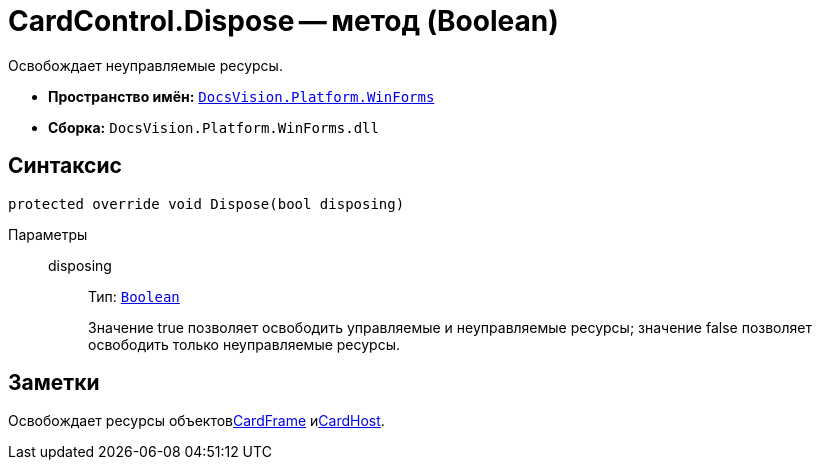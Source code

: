 = CardControl.Dispose -- метод (Boolean)

Освобождает неуправляемые ресурсы.

* *Пространство имён:* `xref:api/DocsVision/Platform/WinForms/WinForms_NS.adoc[DocsVision.Platform.WinForms]`
* *Сборка:* `DocsVision.Platform.WinForms.dll`

== Синтаксис

[source,csharp]
----
protected override void Dispose(bool disposing)
----

Параметры::
disposing:::
Тип: `http://msdn.microsoft.com/ru-ru/library/system.boolean.aspx[Boolean]`
+
Значение true позволяет освободить управляемые и неуправляемые ресурсы; значение false позволяет освободить только неуправляемые ресурсы.

== Заметки

Освобождает ресурсы объектовxref:api/DocsVision/Platform/WinForms/CardControl.CardFrame_PR.adoc[CardFrame] иxref:api/DocsVision/Platform/WinForms/CardControl.CardHost_PR.adoc[CardHost].
